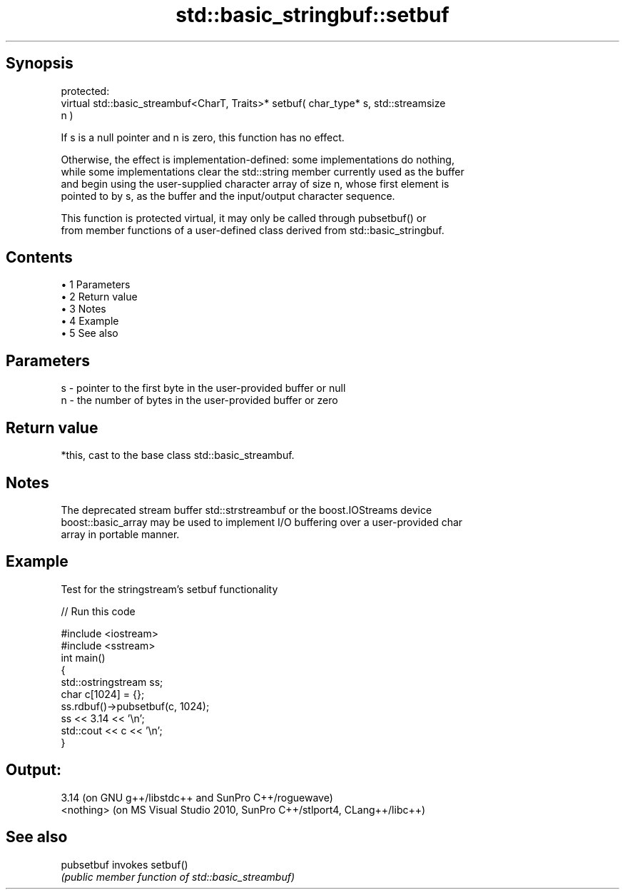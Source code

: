 .TH std::basic_stringbuf::setbuf 3 "Apr 19 2014" "1.0.0" "C++ Standard Libary"
.SH Synopsis
   protected:
   virtual std::basic_streambuf<CharT, Traits>* setbuf( char_type* s, std::streamsize
   n )

   If s is a null pointer and n is zero, this function has no effect.

   Otherwise, the effect is implementation-defined: some implementations do nothing,
   while some implementations clear the std::string member currently used as the buffer
   and begin using the user-supplied character array of size n, whose first element is
   pointed to by s, as the buffer and the input/output character sequence.

   This function is protected virtual, it may only be called through pubsetbuf() or
   from member functions of a user-defined class derived from std::basic_stringbuf.

.SH Contents

     • 1 Parameters
     • 2 Return value
     • 3 Notes
     • 4 Example
     • 5 See also

.SH Parameters

   s - pointer to the first byte in the user-provided buffer or null
   n - the number of bytes in the user-provided buffer or zero

.SH Return value

   *this, cast to the base class std::basic_streambuf.

.SH Notes

   The deprecated stream buffer std::strstreambuf or the boost.IOStreams device
   boost::basic_array may be used to implement I/O buffering over a user-provided char
   array in portable manner.

.SH Example

   Test for the stringstream's setbuf functionality

   
// Run this code

 #include <iostream>
 #include <sstream>
  
 int main()
 {
     std::ostringstream ss;
     char c[1024] = {};
     ss.rdbuf()->pubsetbuf(c, 1024);
     ss << 3.14 << '\\n';
     std::cout << c << '\\n';
 }

.SH Output:

 3.14 (on GNU g++/libstdc++ and SunPro C++/roguewave)
 <nothing> (on MS Visual Studio 2010, SunPro C++/stlport4, CLang++/libc++)

.SH See also

   pubsetbuf invokes setbuf()
             \fI(public member function of std::basic_streambuf)\fP
